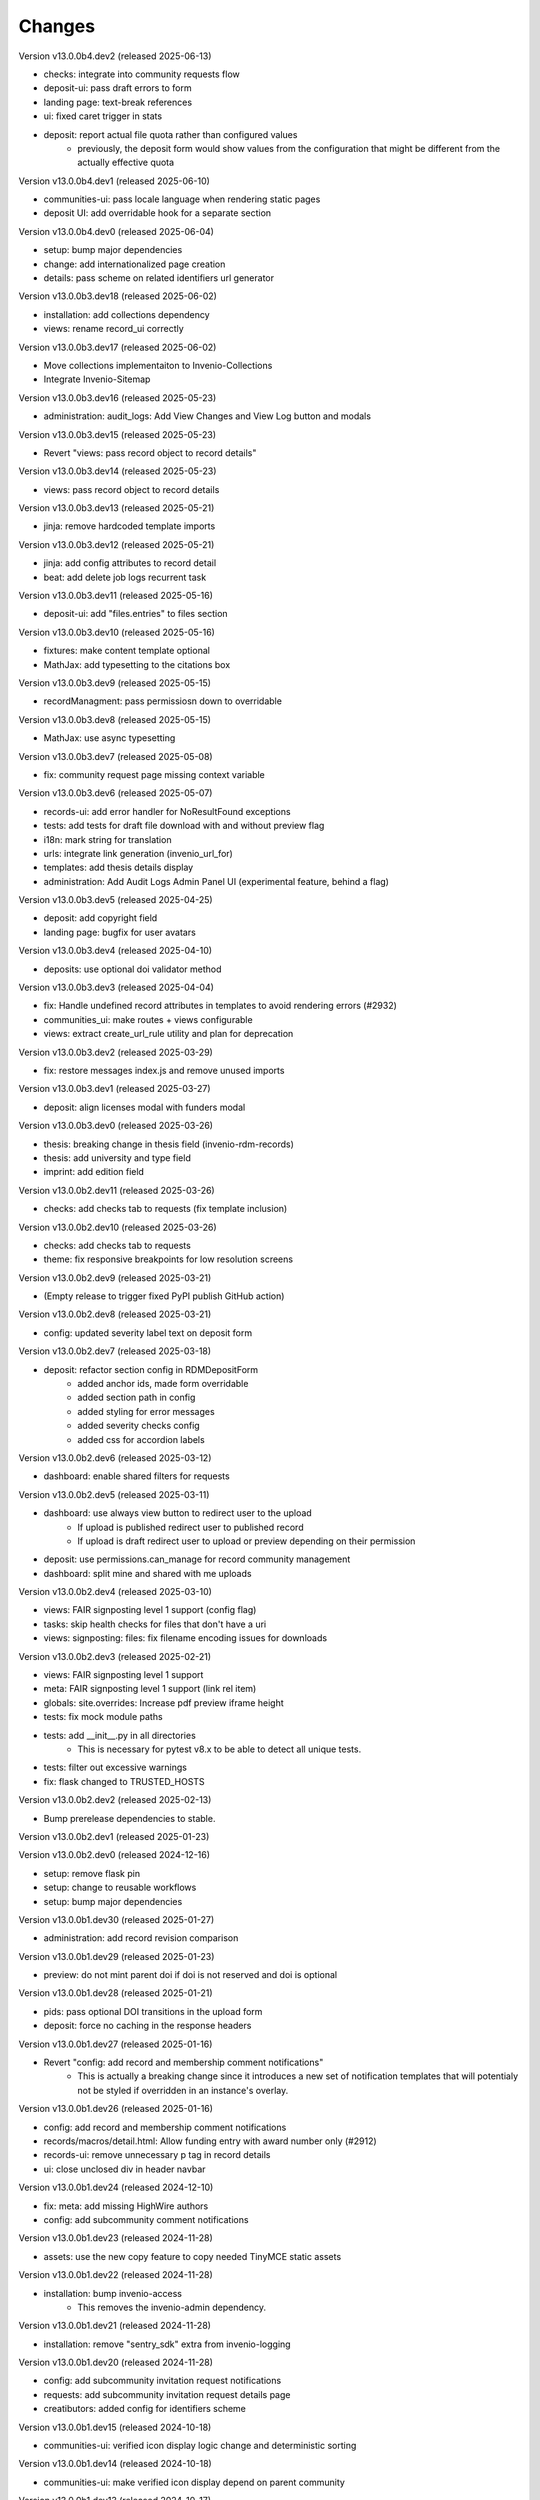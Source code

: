 ..
    Copyright (C) 2019-2024 CERN.
    Copyright (C) 2019-2024 Northwestern University.
    Copyright (C) 2021-2024 TU Wien.
    Copyright (C) 2021-2025 Graz University of Technology.

    Invenio App RDM is free software; you can redistribute it and/or modify
    it under the terms of the MIT License; see LICENSE file for more details.

Changes
=======

Version v13.0.0b4.dev2 (released 2025-06-13)

- checks: integrate into community requests flow
- deposit-ui: pass draft errors to form
- landing page: text-break references
- ui: fixed caret trigger in stats

- deposit: report actual file quota rather than configured values
    * previously, the deposit form would show values from the configuration
      that might be different from the actually effective quota


Version v13.0.0b4.dev1 (released 2025-06-10)

- communities-ui: pass locale language when rendering static pages
- deposit UI: add overridable hook for a separate section

Version v13.0.0b4.dev0 (released 2025-06-04)

- setup: bump major dependencies
- change: add internationalized page creation
- details: pass scheme on related identifiers url generator

Version v13.0.0b3.dev18 (released 2025-06-02)

- installation: add collections dependency
- views: rename record_ui correctly

Version v13.0.0b3.dev17 (released 2025-06-02)

- Move collections implementaiton to Invenio-Collections
- Integrate Invenio-Sitemap

Version v13.0.0b3.dev16 (released 2025-05-23)

- administration: audit_logs: Add View Changes and View Log button and modals

Version v13.0.0b3.dev15 (released 2025-05-23)

- Revert "views: pass record object to record details"

Version v13.0.0b3.dev14 (released 2025-05-23)

- views: pass record object to record details

Version v13.0.0b3.dev13 (released 2025-05-21)

- jinja: remove hardcoded template imports

Version v13.0.0b3.dev12 (released 2025-05-21)

- jinja: add config attributes to record detail
- beat: add delete job logs recurrent task

Version v13.0.0b3.dev11 (released 2025-05-16)

- deposit-ui: add "files.entries" to files section

Version v13.0.0b3.dev10 (released 2025-05-16)

- fixtures: make content template optional
- MathJax: add typesetting to the citations box

Version v13.0.0b3.dev9 (released 2025-05-15)

- recordManagment: pass permissiosn down to overridable

Version v13.0.0b3.dev8 (released 2025-05-15)

- MathJax: use async typesetting

Version v13.0.0b3.dev7 (released 2025-05-08)

- fix: community request page missing context variable

Version v13.0.0b3.dev6 (released 2025-05-07)

- records-ui: add error handler for NoResultFound exceptions
- tests: add tests for draft file download with and without preview flag
- i18n: mark string for translation
- urls: integrate link generation (invenio_url_for)
- templates: add thesis details display
- administration: Add Audit Logs Admin Panel UI (experimental feature, behind a flag)

Version v13.0.0b3.dev5 (released 2025-04-25)

- deposit: add copyright field
- landing page: bugfix for user avatars

Version v13.0.0b3.dev4 (released 2025-04-10)

- deposits: use optional doi validator method

Version v13.0.0b3.dev3 (released 2025-04-04)

- fix: Handle undefined record attributes in templates to avoid rendering errors (#2932)
- communities_ui: make routes + views configurable
- views: extract create_url_rule utility and plan for deprecation


Version v13.0.0b3.dev2 (released 2025-03-29)

- fix: restore messages index.js and remove unused imports

Version v13.0.0b3.dev1 (released 2025-03-27)

- deposit: align licenses modal with funders modal

Version v13.0.0b3.dev0 (released 2025-03-26)

- thesis: breaking change in thesis field (invenio-rdm-records)
- thesis: add university and type field
- imprint: add edition field

Version v13.0.0b2.dev11 (released 2025-03-26)

- checks: add checks tab to requests (fix template inclusion)

Version v13.0.0b2.dev10 (released 2025-03-26)

- checks: add checks tab to requests
- theme: fix responsive breakpoints for low resolution screens

Version v13.0.0b2.dev9 (released 2025-03-21)

- (Empty release to trigger fixed PyPI publish GitHub action)

Version v13.0.0b2.dev8 (released 2025-03-21)

- config: updated severity label text on deposit form

Version v13.0.0b2.dev7 (released 2025-03-18)

- deposit: refactor section config in RDMDepositForm
    - added anchor ids, made form overridable
    - added section path in config
    - added styling for error messages
    - added severity checks config
    - added css for accordion labels

Version v13.0.0b2.dev6 (released 2025-03-12)

- dashboard: enable shared filters for requests

Version v13.0.0b2.dev5 (released 2025-03-11)

- dashboard: use always view button to redirect user to the upload
    - If upload is published redirect user to published record
    - If upload is draft redirect user to upload or preview depending on their permission
- deposit: use permissions.can_manage for record community management
- dashboard: split mine and shared with me uploads

Version v13.0.0b2.dev4 (released 2025-03-10)

- views: FAIR signposting level 1 support (config flag)
- tasks: skip health checks for files that don't have a uri
- views: signposting: files: fix filename encoding issues for downloads

Version v13.0.0b2.dev3 (released 2025-02-21)

- views: FAIR signposting level 1 support
- meta: FAIR signposting level 1 support (link rel item)
- globals: site.overrides: Increase pdf preview iframe height
- tests: fix mock module paths
- tests: add __init__.py in all directories
    * This is necessary for pytest v8.x to be able to detect all unique
      tests.

- tests: filter out excessive warnings
- fix: flask changed to TRUSTED_HOSTS

Version v13.0.0b2.dev2 (released 2025-02-13)

- Bump prerelease dependencies to stable.

Version v13.0.0b2.dev1 (released 2025-01-23)

Version v13.0.0b2.dev0 (released 2024-12-16)

- setup: remove flask pin
- setup: change to reusable workflows
- setup: bump major dependencies

Version v13.0.0b1.dev30 (released 2025-01-27)

- administration: add record revision comparison

Version v13.0.0b1.dev29 (released 2025-01-23)

- preview: do not mint parent doi if doi is not reserved and doi is optional

Version v13.0.0b1.dev28 (released 2025-01-21)

- pids: pass optional DOI transitions in the upload form
- deposit: force no caching in the response headers

Version v13.0.0b1.dev27 (released 2025-01-16)

- Revert "config: add record and membership comment notifications"
    * This is actually a breaking change since it introduces a new
      set of notification templates that will potentialy not be
      styled if overridden in an instance's overlay.

Version v13.0.0b1.dev26 (released 2025-01-16)

- config: add record and membership comment notifications
- records/macros/detail.html: Allow funding entry with award number only (#2912)
- records-ui: remove unnecessary p tag in record details
- ui: close unclosed div in header navbar

Version v13.0.0b1.dev24 (released 2024-12-10)

- fix: meta: add missing HighWire authors
- config: add subcommunity comment notifications

Version v13.0.0b1.dev23 (released 2024-11-28)

- assets: use the new copy feature to copy needed TinyMCE static assets

Version v13.0.0b1.dev22 (released 2024-11-28)

- installation: bump invenio-access
    * This removes the invenio-admin dependency.

Version v13.0.0b1.dev21 (released 2024-11-28)

- installation: remove "sentry_sdk" extra from invenio-logging

Version v13.0.0b1.dev20 (released 2024-11-28)

- config: add subcommunity invitation request notifications
- requests: add subcommunity invitation request details page
- creatibutors: added config for identifiers scheme

Version v13.0.0b1.dev15 (released 2024-10-18)

- communities-ui: verified icon display logic change and deterministic sorting

Version v13.0.0b1.dev14 (released 2024-10-18)

- communities-ui: make verified icon display depend on parent community

Version v13.0.0b1.dev13 (released 2024-10-17)

- ui: more space under breadcrumbs
- ui: fixed space between logo and title, number formatting
- ui: updated collection grid styling
- ui: passing collections to communities_home
- community: added verified icon and parent
- landing page: swap username by ID to manage user.

Version v13.0.0b1.dev12 (released 2024-10-16)

- collections: browse page improvements and collection records search pages
- search-ui: added community theme classes to record list items

Version v13.0.0b1.dev11 (released 2024-10-15)

- config: vocabularies Datastream common OpenAIRE

Version v13.0.0b1.dev10 (released 2024-10-10)

- webpack: bump react-searchkit due to axios major upgrade
- setup: bump invenio-search-ui due to axios major upgrade
- assets: fix item description overflow issue
    * addresses mathjax formulas truncation
- browse: fix endpoint name.

Version v13.0.0b1.dev9 (released 2024-10-08)

- installation: bump invenio-communities & invenio-rdm-records

Version v13.0.0b1.dev8 (released 2024-10-04)

- installation: bump invenio-communities & invenio-rdm-records

Version v13.0.0b1.dev7 (released 2024-10-03)

- setup: bump invenio-rdm-records to >=13.0.0
- collections: added minimal UI page
- theme: read invenio config from document body
- search results: render Mathjax in the results list
- records-community: fix error message display when removing a community

Version v13.0.0b1.dev6 (released 2024-09-27)

- communities: create browse communities page
- header_login: Make auth UI accessible
- header_login: Add loader icon when logging in or out
- Revert "deposit: provide permissions to publish button"
- feat: display package version in administration panel

Version v13.0.0b1.dev5 (released 2024-09-25)

- deposit: Add allow-empty-files config available for deposit page
    * Expose `RECORDS_RESOURCES_ALLOW_EMPTY_FILES` for UI control
    * Related to: https://github.com/inveniosoftware/invenio-rdm-records/pull/1802
- deposit: provide permissions to publish button
- config: add group resolver for notifications
- admin-records: add reference to gh issue
- admin-records: account for system owned records
- migration: account for deleted communities and draft concept DOI
- user-dashboard: fixed broken menu padding
- theme: fix accordion rotation
- template: mathjax remove from javascript block
- templates: add mathjax only to parent template
- landing page: support different MathJax delimeters
    * closes https://github.com/CERNDocumentServer/cds-rdm/issues/133
- search-result: namespace overridable id for community search results
- search-result: provide key to part of community array element

Version v13.0.0b1.dev4 (released 2024-09-11)

- deposit: fix adding a record to a community
- config: make OAI-PMH record index dynamic

Version v13.0.0b1.dev3 (released 2024-09-02)

- deposit: renamed get quota function
- config: filter out robots and flag machines
- migration: mint the new concept DOI for each upgraded record
    * previously, the script would create a new concept DOI for each record
      but never actually mint them on DataCite

Version v13.0.0b1.dev2 (released 2024-08-27)

- setup: bump invenio-communities

Version v13.0.0b1.dev1 (released 2024-08-27)

- ui: ccount for system created records in share modal
- config: add subjects datastream config
- tests: use opensearch2

Version v13.0.0b1.dev0 (released 2024-08-22)

- search: improve search results for records, users and affiliations
- ui: display creators roles in records landing page

Version v13.0.0b0.dev14 (released 2024-08-22)

- migrate to v12: emit non-zero exit code on error
- config: import affiliations vocabulary readers
- package: bump react-invenio-forms
- DepositForm: Add searchOnFocus prop to subjects RemoteSelectField

Version 10.0.0 (released 2022-10-10)

Version 7.0.0 (released 2021-12-06)
